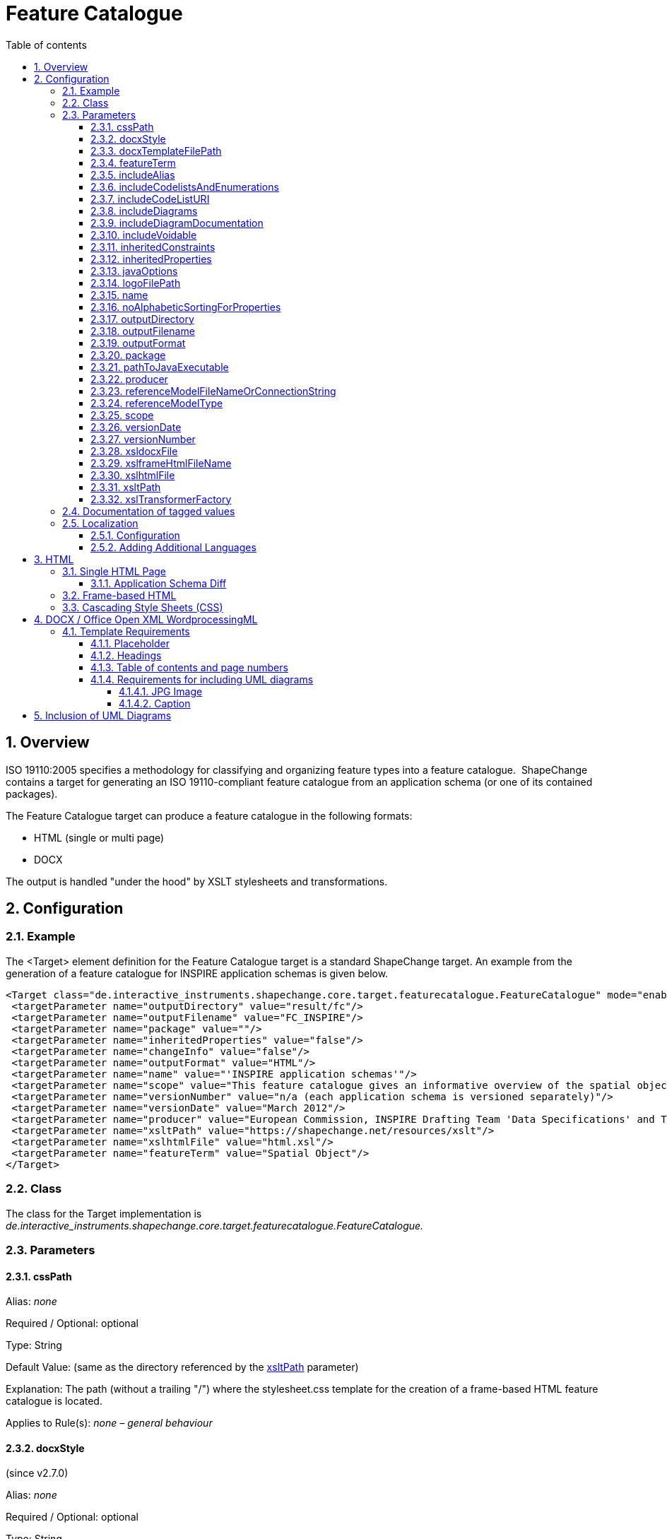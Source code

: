 :doctype: book
:encoding: utf-8
:lang: en
:toc: macro
:toc-title: Table of contents
:toclevels: 5

:toc-position: left

:appendix-caption: Annex

:numbered:
:sectanchors:
:sectnumlevels: 5
:nofooter:

[[Feature_Catalogue]]
= Feature Catalogue

[[Overview]]
== Overview

ISO 19110:2005 specifies a methodology for classifying and organizing
feature types into a feature catalogue.  ShapeChange contains a target
for generating an ISO 19110-compliant feature catalogue from an
application schema (or one of its contained packages).

The Feature Catalogue target can produce a feature catalogue in the
following formats:

* HTML (single or multi page)
* DOCX

The output is handled "under the hood" by XSLT stylesheets and
transformations.

[[Configuration]]
== Configuration

[[Example]]
=== Example

The <Target> element definition for the Feature Catalogue target is a
standard ShapeChange target. An example from the generation of a feature
catalogue for INSPIRE application schemas is given below.

[source,xml,linenumbers]
----------
<Target class="de.interactive_instruments.shapechange.core.target.featurecatalogue.FeatureCatalogue" mode="enabled">
 <targetParameter name="outputDirectory" value="result/fc"/>
 <targetParameter name="outputFilename" value="FC_INSPIRE"/>
 <targetParameter name="package" value=""/>
 <targetParameter name="inheritedProperties" value="false"/>
 <targetParameter name="changeInfo" value="false"/>
 <targetParameter name="outputFormat" value="HTML"/>
 <targetParameter name="name" value="'INSPIRE application schemas'"/>
 <targetParameter name="scope" value="This feature catalogue gives an informative overview of the spatial object types and data types defined in the INSPIRE data specifications. These types are used by data providers for the exchange and classification of spatial objects from data sets that relate to one or several INSPIRE spatial data themes.[NEWLINE]For the normative requirements, please refer to the &lt;a href='https://eur-lex.europa.eu/LexUriServ/LexUriServ.do?uri=OJ:L:2010:323:0011:0102:EN:PDF'>COMMISSION REGULATION (EU) No 1089/2010 of 23 November 2010 on the interoperability of spatial data sets and services&lt;/a>. For a more detailed description of the application schemas, see the data specification guidance documents at &lt;a href='https://inspire.jrc.ec.europa.eu/index.cfm/pageid/2'>https://inspire.jrc.ec.europa.eu/index.cfm/pageid/2&lt;/a>.[NEWLINE]All application schemas for spatial data themes of Annex II or III are draft schemas."/>
 <targetParameter name="versionNumber" value="n/a (each application schema is versioned separately)"/>
 <targetParameter name="versionDate" value="March 2012"/>
 <targetParameter name="producer" value="European Commission, INSPIRE Drafting Team 'Data Specifications' and Thematic Working Groups"/>
 <targetParameter name="xsltPath" value="https://shapechange.net/resources/xslt"/>
 <targetParameter name="xslhtmlFile" value="html.xsl"/>
 <targetParameter name="featureTerm" value="Spatial Object"/>
</Target>
----------

[[Class]]
=== Class

The class for the Target implementation is
_de.interactive_instruments.shapechange.core.target.featurecatalogue.FeatureCatalogue._

[[Parameters]]
=== Parameters

[[cssPath]]
==== cssPath

+++Alias+++: _none_

+++Required / Optional+++: optional

+++Type+++: String

+++Default Value+++: (same as the directory referenced by the
xref:./Feature_Catalogue.adoc#xsltPath[xsltPath]
parameter)

+++Explanation+++: The path (without a trailing "/") where the
stylesheet.css template for the creation of a frame-based HTML feature
catalogue is located.

+++Applies to Rule(s)+++: _none – general behaviour_

[[docxStyle]]
==== docxStyle

(since v2.7.0)

+++Alias+++: _none_

+++Required / Optional+++: optional

+++Type+++: String

+++Default Value+++: "default"

+++Explanation+++: Defines how the DOCX feature catalogue shall be
styled. Available options are:

*default*

* the name of the feature catalogue is displayed with style Heading 1
* the names of the packages are displayed with style Heading 2
* the names of feature types are displayed with style Heading 3

*custom1*

* Feature catalogues containing more than one application schema:
** The name of the feature catalogue is displayed with style Title.
** The names of the application schemas and any subpackages are
displayed with style Heading 1.
** The names of feature types are displayed with style Heading 2.
* Feature catalogues containing one application schema:
** The name of the feature catalogue is displayed with style Title.
** If a version is defined for the application schema, it will replace
the version of the feature catalogue that is typically defined via the
configuration (via parameter
xref:./Feature_Catalogue.adoc#versionNumber[versionNumber]).
** The name of the application schema is not included.
** A heading called "Overview and dependencies" is displayed with style
Heading 1.
*** NOTE: It is possible to
xref:./Feature_Catalogue.adoc#Localization[localise]
the name of this heading.
** The names of any subpackages are also displayed with style Heading 1.
** The names of feature types are displayed with style Heading 2.

NOTE: Additional custom styles can be added in the future.

+++Applies to Rule(s)+++: _none – general behaviour_

[[docxTemplateFilePath]]
==== docxTemplateFilePath

+++Alias+++: _none_

+++Required / Optional+++: optional

+++Type+++: String

+++Default Value+++:
https://shapechange.net/resources/templates/template.docx

+++Explanation+++: Path to the template for the conversion to docx.

+++Applies to Rule(s)+++: _none – general behaviour_

[[featureTerm]]
==== featureTerm

+++Alias+++: _none_

+++Required / Optional+++: optional

+++Type+++: String

+++Default Value+++: "Feature"

+++Explanation+++: The term to be used for a Feature (a different term
can be substituted if necessary).

NOTE: Usually this parameter will not be needed. It has been added to
support INSPIRE, which does not use the term "feature" and uses "spatial
object" instead.

+++Applies to Rule(s)+++: _none – general behaviour_

[[includeAlias]]
==== includeAlias

(includeAlias since v2.7.0, alternative name includeTitle since before
v2.7.0)

+++Alias+++: includeTitle

+++Required / Optional+++: optional

+++Type+++: Boolean

+++Default Value+++: true

+++Explanation+++: If set to 'false', the alias of a model element is
not included in the feature catalogue.

+++Applies to Rule(s)+++: _none – general behaviour_

[[includeCodelistsAndEnumerations]]
==== includeCodelistsAndEnumerations

(since v2.9.0)

+++Alias+++: _none_

+++Required / Optional+++: optional

+++Type+++: Boolean

+++Default Value+++: false

+++Explanation+++: Set to 'true' in order to represent code lists and
enumerations as individual classes in frame-based HTML feature
catalogues.

NOTE: These types are typically not contained in feature catalogues. The
documentation of attributes with such value types contains a table with
the codes/enums.

+++Applies to Rule(s)+++: _none – general behaviour_

[[includeCodeListURI]]
==== includeCodeListURI

(since v2.2.0)

+++Alias+++: _none_

+++Required / Optional+++: optional

+++Type+++: Boolean

+++Default Value+++: true

+++Explanation+++: Indicates if the URI of code lists (available via
tagged value 'codeList' or 'vocabulary') shall be encoded as hyperlink
on the name of a code list type in the feature catalogue.

Set to 'false' to disable this behavior (can be useful for example when
the overall linking to external code lists is not ready for publication
yet).

+++Applies to Rule(s)+++: _none – general behaviour_

[[includeDiagrams]]
==== includeDiagrams

+++Alias+++: _none_

+++Required / Optional+++: optional

+++Type+++: Boolean

+++Default Value+++: false

+++Explanation+++: Indicates if diagrams shall be included to document
model elements (
xref:./Feature_Catalogue.adoc#Inclusion_of_UML_Diagrams[more information]).

+++Applies to Rule(s)+++: _none – general behaviour_

[[includeDiagramDocumentation]]
==== includeDiagramDocumentation

(since v2.13.0)

+++Alias+++: _none_

+++Required / Optional+++: optional

+++Type+++: Boolean

+++Default Value+++: false

+++Explanation+++: Indicates if the documentation of a diagram shall be included (
xref:./Feature_Catalogue.adoc#Inclusion_of_UML_Diagrams[more information]).

+++Applies to Rule(s)+++: _none – general behaviour_

[[includeVoidable]]
==== includeVoidable

+++Alias+++: _none_

+++Required / Optional+++: optional

+++Type+++: Boolean

+++Default Value+++: true

+++Explanation+++: Indicates if information whether or not a property is
voidable shall be included in the documentation of the property.

+++Applies to Rule(s)+++: _none – general behaviour_

[[inheritedConstraints]]
==== inheritedConstraints

(since v2.7.0)

+++Alias+++: _none_

+++Required / Optional+++: optional

+++Type+++: Boolean

+++Default Value+++: true

+++Explanation+++: By default, the list of constraints shown for a class
include the constraints from the direct and indirect supertypes of that
class (except for constraints that have been overwritten). To only show
the constraints defined by the class, set this parameter to "false".

+++Applies to Rule(s)+++: _none – general behaviour_

[[inheritedProperties]]
==== inheritedProperties

+++Alias+++: _none_

+++Required / Optional+++: optional

+++Type+++: Boolean

+++Default Value+++: false

+++Explanation+++: If "true", all of a type's inherited properties will
be output.

+++Applies to Rule(s)+++: _none – general behaviour_

[[javaOptions]]
==== javaOptions

+++Alias+++: _none_

+++Required / Optional+++: optional

+++Type+++: String

+++Default Value+++: _none_

+++Explanation+++: Can be used to set options – especially 'Xmx' – for
the invocation of the java executable identified via the parameter
xref:./Feature_Catalogue.adoc#pathToJavaExecutable[pathToJavaExecutable].

NOTE: When processing documents of 100Mbytes or more, it is recommended
to allocate – via the Xmx parameter – at least 5 times the size of the
source document.

Example: "-Xmx6000m"

+++Applies to Rule(s)+++: _none – general behaviour_

[[logoFilePath]]
==== logoFilePath

+++Alias+++: _none_

+++Required / Optional+++: optional

+++Type+++: String

+++Default Value+++: _none_

+++Explanation+++: Path to an image file that shall be added to the
feature catalogue. The image will be copied into a subfolder of the
folder in which the feature catalogue will be created.

NOTE: Only applies to HTML-based feature catalogues. For a DOCX feature
catalogue, the logo can be added to the DOCX template (use parameter
xref:./Feature_Catalogue.adoc#docxTemplateFilePath[docxTemplateFilePath]
to define the path to the custom template).

+++Applies to Rule(s)+++: _none – general behaviour_

[[name]]
==== name

+++Alias+++: _none_

+++Required / Optional+++: optional

+++Type+++: String

+++Default Value+++: "unknown"

+++Explanation+++: The name to be used for this feature catalogue.

+++Applies to Rule(s)+++: _none – general behaviour_

[[noAlphabeticSortingForProperties]]
==== noAlphabeticSortingForProperties

+++Alias+++: _none_

+++Required / Optional+++: optional

+++Type+++: Boolean

+++Default Value+++: false

+++Explanation+++: By default, properties of a class are listed
alphabetically in the feature catalogue. If this parameter is set to
'true', the properties are listed as defined by their 'sequenceNumber'
tagged values.

NOTE: This parameter is ignored if a diff is performed.

+++Applies to Rule(s)+++: _none – general behaviour_

[[outputDirectory]]
==== outputDirectory

+++Alias+++: _none_

+++Required / Optional+++: optional

+++Type+++: String

+++Default Value+++: <the current run directory>

+++Explanation+++: The path to which the Feature Catalogue (XML) files
will be written.

+++Applies to Rule(s)+++: _none – general behaviour_

[[outputFilename]]
==== outputFilename

+++Alias+++: _none_

+++Required / Optional+++: optional

+++Type+++: String

+++Default Value+++: FeatureCatalogue

+++Explanation+++: The name of the output file without extension. The
appropriate extension will be added depending on the output format.

+++Applies to Rule(s)+++: _none – general behaviour_

[[outputFormat]]
==== outputFormat

+++Alias+++: _none_

+++Required / Optional+++: required

+++Type+++: String

+++Default Value+++: _none_

+++Explanation+++: Comma-separated list of the desired output formats.
The possible values are:

* HTML
* FRAMEHTML
** requires an XSLT 2.0 processor (set parameter
xref:./Feature_Catalogue.adoc#xslTransformerFactory[xslTransformerFactory]
accordingly)
* DOCX
** requires an XSLT 2.0 processor (set parameter
xref:./Feature_Catalogue.adoc#xslTransformerFactory[xslTransformerFactory]
accordingly)

Case is unimportant.

+++Applies to Rule(s)+++: _none – general behaviour_

[[package]]
==== package

+++Alias+++: _none_

+++Required / Optional+++: optional

+++Type+++: String

+++Default Value+++: <the entire application schema>

+++Explanation+++: The name of the UML package in the application schema
which is to be output as a Feature Catalogue.

The default is the entire application schema; this parameter should not
be specified or be left blank, if this is desired.

+++Applies to Rule(s)+++: _none – general behaviour_

[[pathToJavaExecutable]]
==== pathToJavaExecutable

+++Alias+++: _none_

+++Required / Optional+++: optional

+++Type+++: String

+++Default Value+++: _none_

+++Explanation+++: Path to a java executable (usually 64bit). This
parameter should be used whenever the feature catalogue to produce will
be very large (hundreds of megabytes to gigabytes). Set the options for
execution – especially 'Xmx' – via the parameter
xref:./Feature_Catalogue.adoc#javaOptions[javaOptions].

Example: "C:/Program Files/Java/jdk1.8.0_45/bin/java.exe"

+++Applies to Rule(s)+++: _none – general behaviour_

[[producer]]
==== producer

+++Alias+++: _none_

+++Required / Optional+++: optional

+++Type+++: String

+++Default Value+++: "unknown"

+++Explanation+++: The producer name.

NOTE: The producer is a mandatory property of a feature catalogue
according to ISO 19110.

+++Applies to Rule(s)+++: _none – general behaviour_

[[referenceModelFileNameOrConnectionString]]
==== referenceModelFileNameOrConnectionString

+++Alias+++: _none_

+++Required / Optional+++: optional

+++Type+++: String

+++Default Value+++: _none_

+++Explanation+++: Provide information for accessing the reference model
(for performing an
xref:./Application_Schema_Differences.adoc[application
schema diff]):

* In case of a file, provide the path to it. The path can be relative to
the working directory.
* If the model is contained in a database or other kind of repository
(e.g. an EA cloud service), provide the connection string.

+++Applies to Rule(s)+++: _none – general behaviour_

[[referenceModelType]]
==== referenceModelType

+++Alias+++: _none_

+++Required / Optional+++: optional

+++Type+++: String

+++Default Value+++: _none_

+++Explanation+++: A string describing the format of the reference model
(for performing an
xref:./Application_Schema_Differences.adoc[application
schema diff]). The current options are:

* *EA7*: an Enterprise Architect repository, supported are versions 7.5
and later
// * *GSIP*: a GSIP model contained in a Microsoft Access Database (MDB)
* *SCXML*: a model in a ShapeChange specific XML format. The Model
Export target can create SCXML from any model that was loaded by
ShapeChange. Loading a model from (SC)XML is fast. It is significantly
faster than reading the model from an EA repository. This is useful when
processing the same model multiple times.
* *XMI10*: a UML model in XMI 1.0 format

NOTE: Since v2.9.0, it is also possible to provide the fully qualified
name of a Java class that implements the Model interface (i.e.
de.interactive_instruments.shapechange.core.model.Model.java).

NOTE: Loading a model from an EA repository using the 32bit EA API 
and 32bit Java, or performing processing (input loading, a 
transformation, or a target)  that accesses an EA repository 
using this 32bit setup (EA API and Java), can only
be executed with a limited amount of main memory (one or two gigabytes).
Typically, this is not an issue. However, for very large models with
hundreds of classes, and a processing workflow that greatly increases
the size of the model (e.g. through copies of models created while
flattening the model), this limitation can be significant. In such a
case, a workaround is to load the model with 32bit Java from the EA
repository, export it to SCXML, and then execute ShapeChange again using
64bit Java and loading the model from SCXML.

+++Applies to Rule(s)+++: _none – general behaviour_

[[scope]]
==== scope

+++Alias+++: _none_

+++Required / Optional+++: optional

+++Type+++: String

+++Default Value+++: "unknown"

+++Explanation+++: Information on the scope of this feature catalogue.
This may contain HTML markup and "[NEWLINE]" to separate paragraphs.

+++Applies to Rule(s)+++: _none – general behaviour_

[[versionDate]]
==== versionDate

+++Alias+++: _none_

+++Required / Optional+++: optional

+++Type+++: String

+++Default Value+++: "unknown"

+++Explanation+++: The version date for this feature catalogue.

NOTE (since v2.7.0): If set to "now" (case will be ignored) then the
current date will automatically be set by ShapeChange, formatted as ISO
date time with offset (e.g. 2018-11-20T11:27:12.06+01:00).

+++Applies to Rule(s)+++: _none – general behaviour_

[[versionNumber]]
==== versionNumber

+++Alias+++: _none_

+++Required / Optional+++: optional

+++Type+++: String

+++Default Value+++: "unknown"

+++Explanation+++: The version number for this feature catalogue.

+++Applies to Rule(s)+++: _none – general behaviour_

[[xsldocxFile]]
==== xsldocxFile

+++Alias+++: _none_

+++Required / Optional+++: optional

+++Type+++: String

+++Default Value+++: docx.xsl

+++Explanation+++: Name of the XSLT script for converting to DOCX.

+++Applies to Rule(s)+++: _none – general behaviour_

[[xslframeHtmlFileName]]
==== xslframeHtmlFileName

+++Alias+++: _none_

+++Required / Optional+++: optional

+++Type+++: String

+++Default Value+++: frameHtml.xsl

+++Explanation+++: Name of the XSLT script for converting to frame-based
HTML.

+++Applies to Rule(s)+++: _none – general behaviour_

[[xslhtmlFile]]
==== xslhtmlFile

+++Alias+++: _none_

+++Required / Optional+++: optional

+++Type+++: String

+++Default Value+++: html.xsl

+++Explanation+++: Name of the XSLT script for converting to HTML.

+++Applies to Rule(s)+++: _none – general behaviour_

[[xsltPath]]
==== xsltPath

+++Alias+++: xsltPfad

+++Required / Optional+++: optional

+++Type+++: String

+++Default Value+++: \https://shapechange.net/resources/xslt

+++Explanation+++: The path (without a trailing "/") where the required
XSLT files are located.

+++Applies to Rule(s)+++: _none – general behaviour_

[[xslTransformerFactory]]
==== xslTransformerFactory

+++Alias+++: _none_

+++Required / Optional+++: optional

+++Type+++: String

+++Default Value+++: org.apache.xalan.processor.TransformerFactoryImpl
(used for XSLT 1.0 transformations)

+++Explanation+++: Identifies the XSLT processor implementation.

In order to process XSLT 2.0 transformations (which some of the XSLTs
require), this parameter must point to the implementation of an XSLT
processor that is capable of XSLT 2.0. The recommended XSLT 2.0
processor is Saxon-HE (home edition; open source):

* net.sf.saxon.TransformerFactoryImpl
** NOTE: Download the Saxon HE jar from the
https://mvnrepository.com/artifact/net.sf.saxon/Saxon-HE[official maven
repository]. Each release of ShapeChange uses a specific version of
Saxon HE. The table in the
xref:../../get started/Release_Notes.adoc#Overview[Release
Notes] indicates which version is needed for the ShapeChange release
that you are using. Copy the Saxon HE jar to the lib folder of your
ShapeChange distribution.

+++Applies to Rule(s)+++: _none – general behaviour_


[[Documentation_of_tagged_values]]
=== Documentation of tagged values

A feature catalogue can include tagged values of model elements. By
default, tagged values are not included. However, by setting the input
parameter
xref:../../get started/The_element_input.adoc#representTaggedValues[representTaggedValues],
the user can define the tagged values that shall be included when a
feature catalogue is generated.

NOTE: In v2.8.0 and earlier, tagged values of enums and codes are not
printed by ShapeChange. Since v2.9.0, ShapeChange adds these tagged
values (if identified by the _representTaggedValues_ input parameter) to
the temporary XML that is created as an intermediary step in the feature
catalogue production workflow. The current XSLT scripts ignore this
information. However, users can modify the scripts so that the tagged
values are shown in a manner of their choosing. The xsl... parameters of
the feature catalogue target can be used to inform ShapeChange about the
modified scripts.

[[Localization]]
=== Localization

ShapeChange can create feature catalogue output in different languages.

[[Localization_Configuration]]
==== Configuration

The localization functionality introduces the following additional
target parameters:

[width="100%",cols="34%,33%,33%",]
|===
|*_Parameter Name_* |*_Default Value_* |*_Explanation_*

|*lang* |en a|
Identifier of the language to be used by the feature catalogue.Currently
supported by ShapeChange:

* en (English)
* fr (French)
* de (German)
* nl (Dutch)

Additional languages can be added in customized localizationMessages.xml
files (see link:#Adding_Additional_Languages[Adding Additional
Languages]).

|*localizationMessagesUri* |If this parameter is not set in the
configuration, ShapeChange assumes that the localizationMessages.xml
file is contained in the same directory as the XSLT file used to create
the feature catalogue (which is determined by the xsltPath target
parameter). a|
URI pointing to the localizationMessages.xml file, which contains a list
of all messages required when creating the feature catalogue, in
different languages. This file can be customized to support additional
languages. Examples:

* https://shapechange.net/resources/xslt/localizationMessages.xml
* file:/C:/myfolder/myLocalizationMessages.xml

Unless a customized message file shall be used for the creation of the
feature catalogue this parameter does not need to be set.

|*xslLocalizationUri* |If this parameter is not set in the
configuration, ShapeChange assumes that the localization.xsl file is
contained in the same directory as the XSLT file used to create the
feature catalogue (which is determined by the xsltPath target
parameter). |URI to the localization.xsl file.Unless a custom directory
was chosen for the XSLT that creates the feature catalogue in a specific
format (e.g. html or docx) this parameter does not need to be set.
|===

[[Adding_Additional_Languages]]
==== Adding Additional Languages

In order to add another language, create a local copy of the
localizationMessages.xml (available
https://shapechange.net/resources/xslt/localizationMessages.xml[here])
and simply add a translation for each message, like this:

[source,xml,linenumbers]
----------
<message id="fc.Abstract">
    <text lang="en">Abstract</text>
    <text lang="de">Abstrakt</text>
    <text lang="fr">Abstrait</text>
</message>
----------

The value of the *lang* Attribute is the value to be used in the lang
target parameter.In order to configure French as the language, you would
need to follow these steps:

* Complete the translation of all messages in the
localizationMessages.xml.
* Add the targetParameter *localizationMessagesUri* to your
configuration, pointing to the modified localizationMessages.xml.
* Set the targetParameter *lang* to "fr".

[[HTML]]
== HTML

There are two types of HTML output that ShapeChange can create: a single
HTML page and frame-based HTML.

[[Single_HTML_Page]]
=== Single HTML Page

In order to create a feature catalogue on a single HTML page, use 'HTML'
as value of the *outputFormat* parameter.

[[Application_Schema_Diff]]
==== Application Schema Diff

If the outputFormat is 'HTML' and the configuration of this target
contains valid values for the parameters *referenceModelType* and
*referenceModelFileNameOrConnectionString* then ShapeChange will perform
a diff between the application schemas from the input model and the
reference model.

More details can be found
xref:./Application_Schema_Differences.adoc[here].

[[Frame-based_HTML]]
=== Frame-based HTML

A frame-based HTML feature catalogue is much like an API documentation
for Java classes. It uses HTML iframes to provide a navigation bar (for
application schema and their contents) and a view to show details about
a selected schema, package, or class.

In order to create a frame-based HTML feature catalogue:

* Use 'FRAMEHTML' as value of the *outputFormat* parameter.
* Use an XSLT 2.0 processor implementation (configured via the
*xslTransformerFactory* target parameter).

[[Cascading_Style_SheetsCSS]]
=== Cascading Style Sheets (CSS)

CSS can be used to modify the appearance of an HTML feature catalogue.

xref:./Cascading_Style_Sheets_CSS.adoc[More information]

[[DOCX__Office_Open_XML_WordprocessingML]]
== DOCX / Office Open XML WordprocessingML

ShapeChange can create a feature catalogue in a copy of an existing
template .docx file (more precisely, the file is formatted according to
ISO/IEC 29500 (2012) - Office Open XML WordprocessingML). The template
file can be a local or remote file. Its path is provided to ShapeChange
via the *docxTemplateFilePath* targetParameter. The default template is
located at https://shapechange.net/resources/templates/template.docx

In order to create a feature catalogue in docx format:

* Use 'DOCX' as value of the *outputFormat* parameter.
* Use an XSLT 2.0 processor implementation (configured via the
*xslTransformerFactory* target parameter).

ShapeChange ensures that images are scaled to fit the page width. At the
moment the max width of an image is set to 18cm. This assumes a DIN A4
page layout. This setting can be adjusted via the parameter maxWidthCm
(in docx.xsl; the location to a custom docx.xsl can be set via the
target parameters xsltPath and xsldocxFile).

[[Template_Requirements]]
=== Template Requirements

[[Placeholder]]
==== Placeholder

A specific placeholder text must be present in the template file.
ShapeChange looks for this text and replaces it with the content of the
feature catalogue. The placeholder that ShapeChange looks for is the
word: *ShapeChangeFeatureCatalogue*

[NOTE]
======

Sometimes (e.g. when writing half of the text, then saving, then
writing the other half) word stores text in multiple pieces. If this
happens with the placeholder then ShapeChange cannot create the docx
feature catalogue.

To prevent this issue, either write the placeholder as a single word
without intermediate saving, or copy-paste the placeholder into the
template document.
======

[[Headings]]
==== Headings

ShapeChange requires the first [underline]#three# levels of headings to be set in the
template. If the template doesn't already contain such headings, simply
create a heading in the template for each required level and save the
document. Once the feature catalogue has been created, these headings
can be removed in the resulting docx file.

[[Table_of_contents_and_page_numbers]]
==== Table of contents and page numbers

ShapeChange does not create page numbers or a table of contents (TOC)
when writing a feature catalogue in docx format.

If the template itself already has page numbering and/or a TOC, then
using this template results in a file that Word declares as being
invalid. An according warning is issued when attempting to open the
file. Word can repair that file, but we think that in this case it is
better to avoid Word's auto-repair facility.

We suggest the following procedure: use a template without page
numbering and a TOC to generate the feature catalogue. Open the
resulting file and copy the complete feature catalogue into another word
document that has page numbering and/or a TOC. Then make sure to update
the whole document (press Ctrl+A, then F9).

[[Requirements_for_including_UML_diagrams]]
==== Requirements for including UML diagrams

The following requirements apply to the template if it shall be used to
create a feature catalogue with UML diagrams.

[[JPG_Image]]
===== JPG Image

Diagrams are saved as .jpg images. In order for the correct content type
to be available, the template should contain a an image whose format is
.jpg. If the template doesn't already contain such an image, simply
insert one and save the template document. Once the feature catalogue
has been created, the image can be removed in the resulting docx file.

[[Caption]]
===== Caption

ShapeChange requires the caption style to be set in the template. If the
template doesn't already contain such a caption, simply create one (e.g.
for the required image - see above) and save the document. Once the
feature catalogue has been created, this caption can be removed in the
resulting docx file.

[[Inclusion_of_UML_Diagrams]]
== Inclusion of UML Diagrams

[NOTE]
======
Currently this feature is available for EA input models and
feature catalogues in the following formats:

* DOCX
* frame HTML (since 2.2.0)

======

Per default, a feature catalogue documents an application schema with
relevant information about packages, feature types, properties etc.
ShapeChange also supports the inclusion of diagrams to document schema
elements.

In order for diagrams stored in the input file to be available to the
feature catalogue target, the appropriate input parameters need to be
set (see
xref:../../get started/The_element_input.adoc#Diagram_Image_Loading[here]
for further details) and the targetParameter *includeDiagrams* must be
set to 'true' for the feature catalogue target.

[NOTE]
======

* Package and logical/class diagrams are currently supported.
* By default the diagrams are sorted by their name. This can be disabled
via the input parameter 'sortDiagramsByName'.
* Diagrams outside of selected application schema packages are ignored.
* The setting under Tools > Options > Diagram -> "Scale Saved Bitmaps
to" in the EA input file controls the size and resolution of the
diagrams):
** 400% results in big images (causing a large document) with good
resolution
** 200% is ok
** 100% results in small images with rather poor resolution
* For DOCX feature catalogues, you can update the numbering of the
figures in the resulting document by first pressing Ctrl+A (to select
everything) and then F9 (to update everything).
* For frame HTML catalogues, the documentation of a diagram (e.g., set
in Enterprise Architect in the diagram notes), can be included, by 
setting target parameter *includeDiagramDocumentation* to 'true'.
======